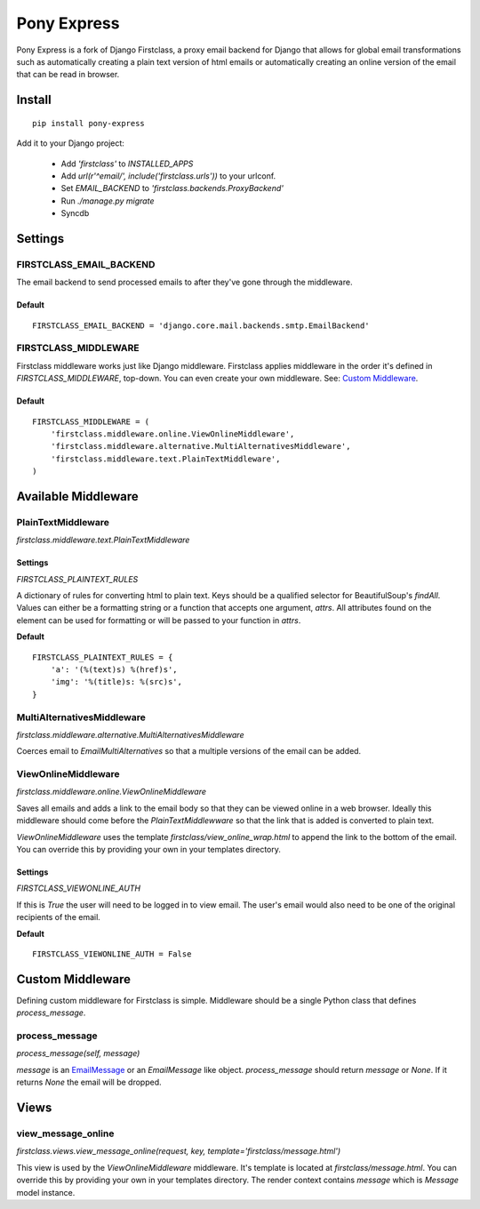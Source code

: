 ============
Pony Express
============

Pony Express is a fork of Django Firstclass, a proxy email backend for Django
that allows for global email transformations such as automatically creating a
plain text version of html emails or automatically creating an online version
of the email that can be read in browser.

Install
=======

::

  pip install pony-express

Add it to your Django project:

 - Add `'firstclass'` to `INSTALLED_APPS`
 - Add `url(r'^email/', include('firstclass.urls'))` to your urlconf.
 - Set `EMAIL_BACKEND` to `'firstclass.backends.ProxyBackend'`
 - Run `./manage.py migrate`
 - Syncdb

Settings
========

FIRSTCLASS_EMAIL_BACKEND
------------------------

The email backend to send processed emails to after they've gone through the middleware.

Default
~~~~~~~

::

    FIRSTCLASS_EMAIL_BACKEND = 'django.core.mail.backends.smtp.EmailBackend'

FIRSTCLASS_MIDDLEWARE
---------------------

Firstclass middleware works just like Django middleware. Firstclass applies middleware
in the order it's defined in `FIRSTCLASS_MIDDLEWARE`, top-down. You can even create your
own middleware. See: `Custom Middleware <#custom-middleware>`_.

Default
~~~~~~~

::

    FIRSTCLASS_MIDDLEWARE = (
        'firstclass.middleware.online.ViewOnlineMiddleware',
        'firstclass.middleware.alternative.MultiAlternativesMiddleware',
        'firstclass.middleware.text.PlainTextMiddleware',
    )

Available Middleware
====================

PlainTextMiddleware
-------------------

`firstclass.middleware.text.PlainTextMiddleware`

Settings
~~~~~~~~

`FIRSTCLASS_PLAINTEXT_RULES`

A dictionary of rules for converting html to plain text. Keys should be a qualified
selector for BeautifulSoup's `findAll`. Values can either be a formatting string or
a function that accepts one argument, `attrs`. All attributes found on the element
can be used for formatting or will be passed to your function in `attrs`.

**Default**

::

    FIRSTCLASS_PLAINTEXT_RULES = {
        'a': '(%(text)s) %(href)s',
        'img': '%(title)s: %(src)s',
    }

MultiAlternativesMiddleware
---------------------------

`firstclass.middleware.alternative.MultiAlternativesMiddleware`

Coerces email to `EmailMultiAlternatives` so that a multiple versions of the
email can be added.

ViewOnlineMiddleware
--------------------

`firstclass.middleware.online.ViewOnlineMiddleware`

Saves all emails and adds a link to the email body so that they can be viewed online
in a web browser. Ideally this middleware should come before the `PlainTextMiddlewware`
so that the link that is added is converted to plain text.

`ViewOnlineMiddleware` uses the template `firstclass/view_online_wrap.html` to append
the link to the bottom of the email. You can override this by providing your own in your
templates directory.

Settings
~~~~~~~~

`FIRSTCLASS_VIEWONLINE_AUTH`

If this is `True` the user will need to be logged in to view email. The user's email would
also need to be one of the original recipients of the email.

**Default**

::

  FIRSTCLASS_VIEWONLINE_AUTH = False

Custom Middleware
=================

Defining custom middleware for Firstclass is simple. Middleware should be a single
Python class that defines `process_message`.

process_message
---------------

`process_message(self, message)`

`message` is an `EmailMessage <https://docs.djangoproject.com/en/dev/topics/email/?from=olddocs/#emailmessage-objects>`_
or an `EmailMessage` like object. `process_message` should return `message`
or `None`. If it returns `None` the email will be dropped.

Views
=====

view_message_online
-------------------

`firstclass.views.view_message_online(request, key, template='firstclass/message.html')`

This view is used by the `ViewOnlineMiddleware` middleware. It's template is
located at `firstclass/message.html`. You can override this by providing your own
in your templates directory. The render context contains `message` which is `Message`
model instance.
